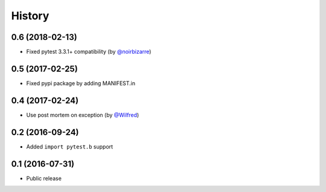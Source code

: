 History
-------

0.6 (2018-02-13)
++++++++++++++++

- Fixed pytest 3.3.1+ compatibility (by `@noirbizarre <https://github.com/noirbizarre>`_)

0.5 (2017-02-25)
++++++++++++++++

- Fixed pypi package by adding MANIFEST.in

0.4 (2017-02-24)
++++++++++++++++

- Use post mortem on exception (by `@Wilfred <https://github.com/Wilfred>`_)

0.2 (2016-09-24)
++++++++++++++++

- Added ``import pytest.b`` support

0.1 (2016-07-31)
++++++++++++++++

- Public release